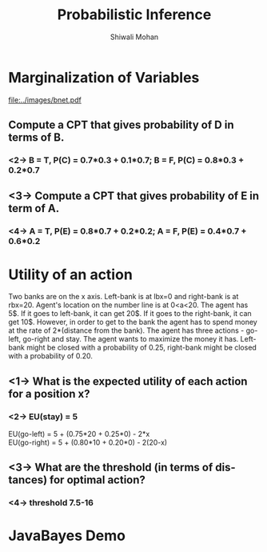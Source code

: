 #+TITLE:   Probabilistic Inference
#+AUTHOR:   Shiwali Mohan
#+EMAIL:     shiwali@umich.edu
#+DESCRIPTION: 
#+KEYWORDS: 
#+LANGUAGE:  en
#+OPTIONS:   H:3 num:t toc:t \n:nil @:t ::t |:t ^:t -:t f:t *:t <:t
#+OPTIONS:   TeX:t LaTeX:nil skip:nil d:nil todo:t pri:nil tags:not-in-toc
#+INFOJS_OPT: view:nil toc:t ltoc:t mouse:underline buttons:0 path:http://orgmode.org/org-info.js
#+EXPORT_SELECT_TAGS: export
#+EXPORT_EXCLUDE_TAGS: noexport
#+LINK_UP:   
#+LINK_HOME: 

#+startup: oddeven

#+startup: beamer
#+startup: pgfpages
#+LaTeX_CLASS: beamer
#+LaTeX_CLASS_OPTIONS: [compress, 9pt]
#+latex_header: \usetheme{default}
#+latex_header: \usecolortheme[RGB={0,38,93}]{structure}
#+latex_header: \usefonttheme{serif}
#+latex_header: \useinnertheme{circles}
#+latex_header: \useoutertheme[]{shadow}
#+latex_header: \setbeamertemplate{navigation symbols}{}
#+latex_header: \usepackage{natbib}
#+latex_header: \usepackage{fleqn}
#+latex_header: \usepackage{epsf}
#+latex_header: \usepackage[dvips]{color}
#+begin_latex
\title[Search \hspace{1em}\insertframenumber/
\inserttotalframenumber]{Full Title}
#+end_latex
#+latex_header: \usepackage{bibentry}
#+BEAMER_FRAME_LEVEL: 1
#+latex_header: \institute{Computer Science and Engineering \\ University of Michigan}

#+COLUMNS: %20ITEM %13BEAMER_env(Env) %6BEAMER_envargs(Args) %4BEAMER_col(Col) %7BEAMER_extra(Extra)
#+BEAMER_HEADER_EXTRA \beamerdefaultoverlayspecification{<+->}



* Marginalization of Variables
 #+CAPTION: Bayes Net (A, B, C, D, E)
 #+ATTR_LaTeX: width=8cm
[[file:../images/bnet.pdf]]
** Compute a CPT that gives probability of D in terms of B.
*** <2-> B = T, P(C) = 0.7*0.3 + 0.1*0.7; B = F, P(C) = 0.8*0.3 + 0.2*0.7
** <3-> Compute a CPT that gives probability of E in term of A.
*** <4-> A = T, P(E) = 0.8*0.7 + 0.2*0.2; A = F, P(E) = 0.4*0.7 + 0.6*0.2
* Utility of an action
Two banks are on the x axis. Left-bank is at lbx=0 and right-bank is
at rbx=20. Agent's location on the number line is at 0<a<20. The agent
has 5$. If it goes to left-bank, it can get 20$. If it goes to the
right-bank, it can get 10$. However, in order to get to the bank the
agent has to spend money at the rate of 2*(distance from the
bank). The agent has three actions - go-left, go-right and stay. The
agent wants to maximize the money it has. Left-bank might be closed with a probability
of 0.25, right-bank might be closed with a probability of 0.20. 

** <1-> What is the expected utility of each action for a position x?
*** <2-> EU(stay) = 5
     EU(go-left) = 5 + (0.75*20 + 0.25*0) - 2*x\\
     EU(go-right) = 5 + (0.80*10 + 0.20*0) - 2(20-x)
** <3-> What are the threshold (in terms of distances) for optimal action?
*** <4-> threshold 7.5-16
* JavaBayes Demo
